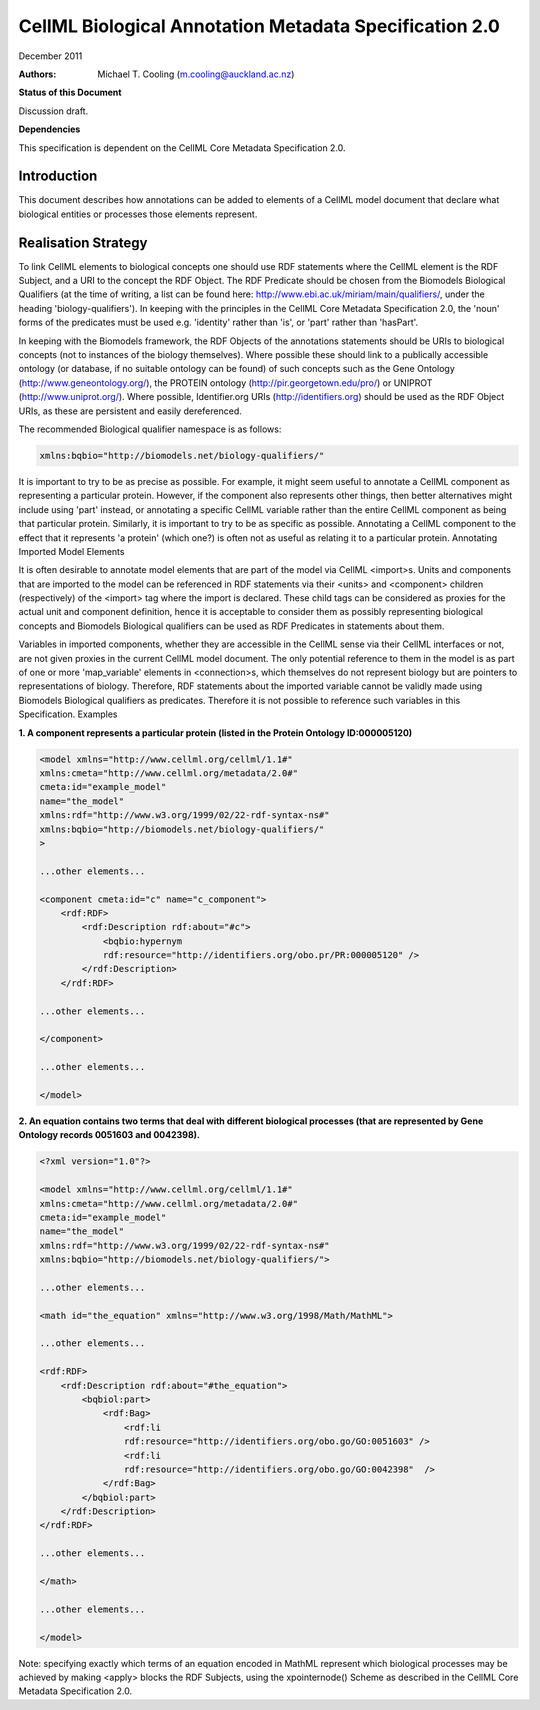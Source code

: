 ﻿.. _cellmlmetaspec-biological:

=======================================================
CellML Biological Annotation Metadata Specification 2.0
=======================================================

December 2011

:Authors:
   Michael T. Cooling (m.cooling@auckland.ac.nz)
   
**Status of this Document**

Discussion draft.

**Dependencies**

This specification is dependent on the CellML Core Metadata Specification 2.0.

Introduction
============
 
This document describes how annotations can be added to elements of a CellML model document that declare what biological entities or processes those elements represent.

Realisation Strategy
====================

To link CellML elements to biological concepts one should use RDF statements where the CellML element is the RDF Subject, and a URI to the concept the RDF Object. The RDF Predicate should be chosen from the Biomodels Biological Qualifiers (at the time of writing, a list can be found here: http://www.ebi.ac.uk/miriam/main/qualifiers/, under the heading 'biology-qualifiers'). In keeping with the principles in the CellML Core Metadata Specification 2.0, the 'noun' forms of the predicates must be used e.g. 'identity' rather than 'is', or 'part' rather than 'hasPart'.

In keeping with the Biomodels framework, the RDF Objects of the annotations statements should be URIs to biological concepts (not to instances of the biology themselves). Where possible these should link to a publically accessible ontology (or database, if no suitable ontology can be found) of such concepts such as the Gene Ontology (http://www.geneontology.org/), the PROTEIN ontology (http://pir.georgetown.edu/pro/) or UNIPROT (http://www.uniprot.org/). Where possible, Identifier.org URIs (http://identifiers.org) should be used as the RDF Object URIs, as these are persistent and easily dereferenced.

The recommended Biological qualifier namespace is as follows:

.. code-block:: xml

   xmlns:bqbio="http://biomodels.net/biology-qualifiers/"

It is important to try to be as precise as possible. For example, it might seem useful to annotate a CellML component as representing a particular protein. However, if the component also represents other things, then better alternatives might include using 'part' instead, or annotating a specific CellML variable rather than the entire CellML component as being that particular protein. Similarly, it is important to try to be as specific as possible. Annotating a CellML component to the effect that it represents 'a protein' (which one?) is often not as useful as relating it to a particular protein.
Annotating Imported Model Elements

It is often desirable to annotate model elements that are part of the model via CellML <import>s. Units and components that are imported to the model can be referenced in RDF statements via their <units> and <component> children (respectively) of the <import> tag where the import is declared. These child tags can be considered as proxies for the actual unit and component definition, hence it is acceptable to consider them as possibly representing biological concepts and Biomodels Biological qualifiers can be used as RDF Predicates in statements about them.

Variables in imported components, whether they are accessible in the CellML sense via their CellML interfaces or not, are not given proxies in the current CellML model document. The only potential reference to them in the model is as part of one or more 'map_variable' elements in <connection>s, which themselves do not represent biology but are pointers to representations of biology. Therefore, RDF statements about the imported variable cannot be validly made using Biomodels Biological qualifiers as predicates. Therefore it is not possible to reference such variables in this Specification.
Examples

**1. A component represents a particular protein (listed in the Protein Ontology ID:000005120)**

.. code-block:: xml

   <model xmlns="http://www.cellml.org/cellml/1.1#"
   xmlns:cmeta="http://www.cellml.org/metadata/2.0#"
   cmeta:id="example_model"
   name="the_model"
   xmlns:rdf="http://www.w3.org/1999/02/22-rdf-syntax-ns#"
   xmlns:bqbio="http://biomodels.net/biology-qualifiers/"
   >

   ...other elements...

   <component cmeta:id="c" name="c_component">
       <rdf:RDF>
           <rdf:Description rdf:about="#c">
               <bqbio:hypernym
               rdf:resource="http://identifiers.org/obo.pr/PR:000005120" />
           </rdf:Description>
       </rdf:RDF>

   ...other elements...

   </component>

   ...other elements...

   </model>

**2. An equation contains two terms that deal with different biological processes (that are represented by Gene Ontology records 0051603 and 0042398).**

.. code-block:: xml

   <?xml version="1.0"?>

   <model xmlns="http://www.cellml.org/cellml/1.1#"
   xmlns:cmeta="http://www.cellml.org/metadata/2.0#"
   cmeta:id="example_model"
   name="the_model"
   xmlns:rdf="http://www.w3.org/1999/02/22-rdf-syntax-ns#"
   xmlns:bqbio="http://biomodels.net/biology-qualifiers/">

   ...other elements...

   <math id="the_equation" xmlns="http://www.w3.org/1998/Math/MathML">

   ...other elements...

   <rdf:RDF>
       <rdf:Description rdf:about="#the_equation">
           <bqbiol:part>
               <rdf:Bag>
                   <rdf:li 
                   rdf:resource="http://identifiers.org/obo.go/GO:0051603" />
                   <rdf:li 
                   rdf:resource="http://identifiers.org/obo.go/GO:0042398"  />
               </rdf:Bag>
           </bqbiol:part>
       </rdf:Description>
   </rdf:RDF>

   ...other elements...

   </math>

   ...other elements...

   </model>

Note: specifying exactly which terms of an equation encoded in MathML represent which biological processes may be achieved by making <apply> blocks the RDF Subjects, using the xpointernode() Scheme as described in the CellML Core Metadata Specification 2.0.
